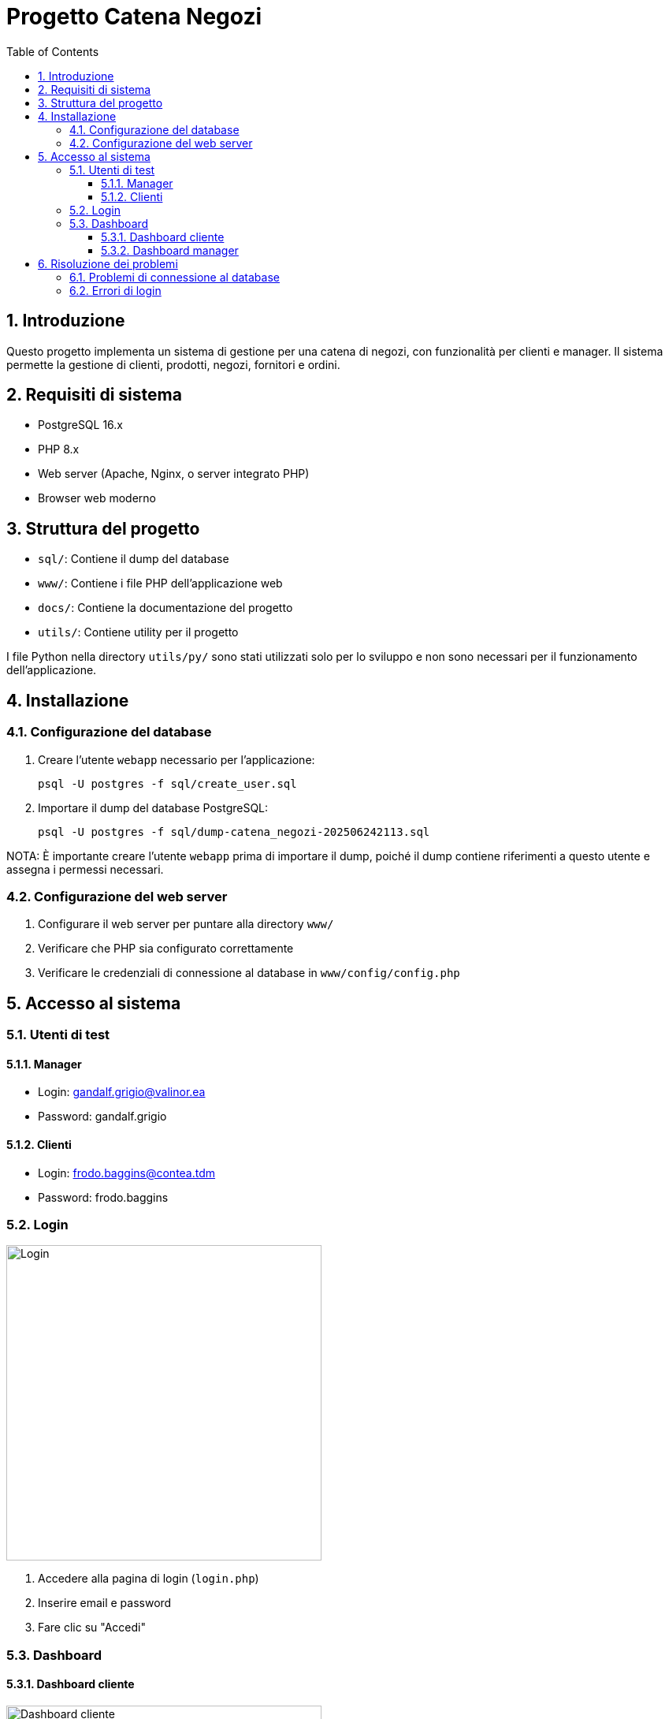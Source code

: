 = Progetto Catena Negozi
:doctype: article
:toc: left
:toclevels: 3
:sectnums:

== Introduzione

Questo progetto implementa un sistema di gestione per una catena di negozi, con funzionalità per clienti e manager. Il sistema permette la gestione di clienti, prodotti, negozi, fornitori e ordini.

== Requisiti di sistema

* PostgreSQL 16.x
* PHP 8.x
* Web server (Apache, Nginx, o server integrato PHP)
* Browser web moderno

== Struttura del progetto

* `sql/`: Contiene il dump del database
* `www/`: Contiene i file PHP dell'applicazione web
* `docs/`: Contiene la documentazione del progetto
* `utils/`: Contiene utility per il progetto

I file Python nella directory `utils/py/` sono stati utilizzati solo per lo sviluppo e non sono necessari per il funzionamento dell'applicazione.

== Installazione

=== Configurazione del database

1. Creare l'utente `webapp` necessario per l'applicazione:
+
[source,bash]
----
psql -U postgres -f sql/create_user.sql
----

2. Importare il dump del database PostgreSQL:
+
[source,bash]
----
psql -U postgres -f sql/dump-catena_negozi-202506242113.sql
----

NOTA: È importante creare l'utente `webapp` prima di importare il dump, poiché il dump contiene riferimenti a questo utente e assegna i permessi necessari.

=== Configurazione del web server

1. Configurare il web server per puntare alla directory `www/`
2. Verificare che PHP sia configurato correttamente
3. Verificare le credenziali di connessione al database in `www/config/config.php`

== Accesso al sistema

=== Utenti di test

==== Manager
* Login: gandalf.grigio@valinor.ea
* Password: gandalf.grigio

==== Clienti
* Login: frodo.baggins@contea.tdm
* Password: frodo.baggins

=== Login

image::pics/login.png[Login, 400]

1. Accedere alla pagina di login (`login.php`)
2. Inserire email e password
3. Fare clic su "Accedi"

=== Dashboard

==== Dashboard cliente

image::pics/login_cliente.png[Dashboard cliente, 400]

La dashboard del cliente mostra:

* Informazioni personali
* Saldo punti tessera fedeltà (se disponibile)
* Menu con le funzionalità disponibili

==== Dashboard manager

image::pics/manager_dashboard.png[Dashboard manager, 400]

La dashboard del manager mostra:

* Informazioni personali
* Menu con le funzionalità di gestione


== Risoluzione dei problemi

=== Problemi di connessione al database

1. Controllare le credenziali in `www/config/config.php`
2. Verificare che l'utente `webapp` abbia i permessi necessari

=== Errori di login

1. Verificare che l'email sia corretta
2. Verificare che la password sia corretta
3. Controllare che l'utente esista nel database



